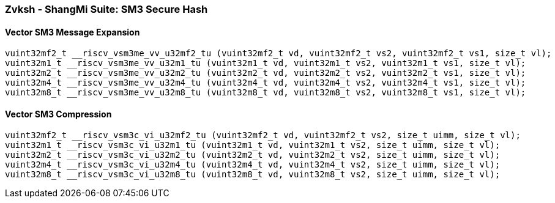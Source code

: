 
=== Zvksh - ShangMi Suite: SM3 Secure Hash

[[policy-variant-]]
==== Vector SM3 Message Expansion

[,c]
----
vuint32mf2_t __riscv_vsm3me_vv_u32mf2_tu (vuint32mf2_t vd, vuint32mf2_t vs2, vuint32mf2_t vs1, size_t vl);
vuint32m1_t __riscv_vsm3me_vv_u32m1_tu (vuint32m1_t vd, vuint32m1_t vs2, vuint32m1_t vs1, size_t vl);
vuint32m2_t __riscv_vsm3me_vv_u32m2_tu (vuint32m2_t vd, vuint32m2_t vs2, vuint32m2_t vs1, size_t vl);
vuint32m4_t __riscv_vsm3me_vv_u32m4_tu (vuint32m4_t vd, vuint32m4_t vs2, vuint32m4_t vs1, size_t vl);
vuint32m8_t __riscv_vsm3me_vv_u32m8_tu (vuint32m8_t vd, vuint32m8_t vs2, vuint32m8_t vs1, size_t vl);
----

[[policy-variant-]]
==== Vector SM3 Compression

[,c]
----
vuint32mf2_t __riscv_vsm3c_vi_u32mf2_tu (vuint32mf2_t vd, vuint32mf2_t vs2, size_t uimm, size_t vl);
vuint32m1_t __riscv_vsm3c_vi_u32m1_tu (vuint32m1_t vd, vuint32m1_t vs2, size_t uimm, size_t vl);
vuint32m2_t __riscv_vsm3c_vi_u32m2_tu (vuint32m2_t vd, vuint32m2_t vs2, size_t uimm, size_t vl);
vuint32m4_t __riscv_vsm3c_vi_u32m4_tu (vuint32m4_t vd, vuint32m4_t vs2, size_t uimm, size_t vl);
vuint32m8_t __riscv_vsm3c_vi_u32m8_tu (vuint32m8_t vd, vuint32m8_t vs2, size_t uimm, size_t vl);
----
